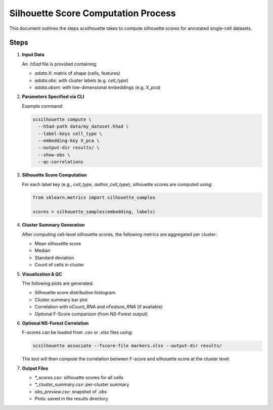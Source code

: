 Silhouette Score Computation Process
====================================

This document outlines the steps scsilhouette takes to compute silhouette scores for annotated single-cell datasets.

Steps
-----

1. **Input Data**

   An `.h5ad` file is provided containing:

   - `adata.X`: matrix of shape (cells, features)
   - `adata.obs`: with cluster labels (e.g. `cell_type`)
   - `adata.obsm`: with low-dimensional embeddings (e.g. `X_pca`)

2. **Parameters Specified via CLI**

   Example command:

   .. code-block:: bash

      scsilhouette compute \
        --h5ad-path data/my_dataset.h5ad \
        --label-keys cell_type \
        --embedding-key X_pca \
        --output-dir results/ \
        --show-obs \
        --qc-correlations

3. **Silhouette Score Computation**

   For each label key (e.g., `cell_type`, `author_cell_type`), silhouette scores are computed using:

   .. code-block:: python

      from sklearn.metrics import silhouette_samples

      scores = silhouette_samples(embedding, labels)

4. **Cluster Summary Generation**

   After computing cell-level silhouette scores, the following metrics are aggregated per cluster:

   - Mean silhouette score
   - Median
   - Standard deviation
   - Count of cells in cluster

5. **Visualization & QC**

   The following plots are generated:

   - Silhouette score distribution histogram
   - Cluster summary bar plot
   - Correlation with `nCount_RNA` and `nFeature_RNA` (if available)
   - Optional F-Score comparison (from NS-Forest output)

6. **Optional NS-Forest Correlation**

   F-scores can be loaded from `.csv` or `.xlsx` files using:

   .. code-block:: bash

      scsilhouette associate --fscore-file markers.xlsx --output-dir results/

   The tool will then compute the correlation between F-score and silhouette score at the cluster level.

7. **Output Files**

   - `*_scores.csv`: silhouette scores for all cells
   - `*_cluster_summary.csv`: per-cluster summary
   - `obs_preview.csv`: snapshot of `.obs`
   - Plots: saved in the results directory


